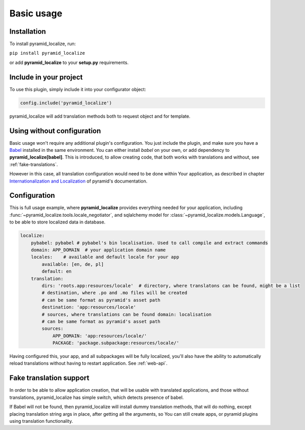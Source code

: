 Basic usage
===========

Installation
------------

To install pyramid_localize, run:

``pip install pyramid_localize``

or add **pyramid_localize** to your **setup.py** requirements.


Include in your project
-----------------------

To use this plugin, simply include it into your configurator object:

.. code-block:: python

    config.include('pyramid_localize')

pyramid_localize will add translation methods both to request object and for template.

Using without configuration
---------------------------

Basic usage won't require any additional plugin's configuration. You just include the plugin, and make sure you have a `Babel <http://babel.edgewall.org/>`_ installed in the same environment. You can either install *babel* on your own, or add dependency to **pyramid_localize[babel]**. This is introduced, to allow creating code, that both works with translations and without, see :ref:`fake-translations`.

However in this case, all translation configuration would need to be done within Your application, as described in chapter `Internationalization and Localization <http://docs.pylonsproject.org/projects/pyramid/en/1.4-branch/narr/i18n.html>`_ of pyramid's documentation.

Configuration
-------------

This is full usage example, where **pyramid_localize** provides everything needed for your application, including :func:`~pyramid_localize.tools.locale_negotiator`, and sqlalchemy model for :class:`~pyramid_localize.models.Language`, to be able to store localized data in database.

.. code-block:: yaml

    localize:
        pybabel: pybabel # pybabel's bin localisation. Used to call compile and extract commands
        domain: APP_DOMAIN  # your application domain name
        locales:    # available and default locale for your app
            available: [en, de, pl]
            default: en
        translation:
            dirs: 'roots.app:resources/locale'  # directory, where translatons can be found, might be a list
            # destination, where .po and .mo files will be created
            # can be same format as pyramid's asset path
            destination: 'app:resources/locale'
            # sources, where translations can be found domain: localisation
            # can be same format as pyramid's asset path
            sources:
                APP_DOMAIN: 'app:resources/locale/'
                PACKAGE: 'package.subpackage:resources/locale/'

Having configured this, your app, and all subpackages will be fully localized, you'll also have the ability to automatically reload translations without having to restart application. See :ref:`web-api`.


.. _fake-translations:

Fake translation support
------------------------

In order to be able to allow application creation, that will be usable with translated applications, and  those without translations, pyramid_localize has simple switch, which detects presence of babel.

If Babel will not be found, then pyramid_localize will install dummy translation methods, that will do nothing, except placing translation string args in place, after getting all the arguments, so You can still create apps, or pyramid plugins using translation functionality.




